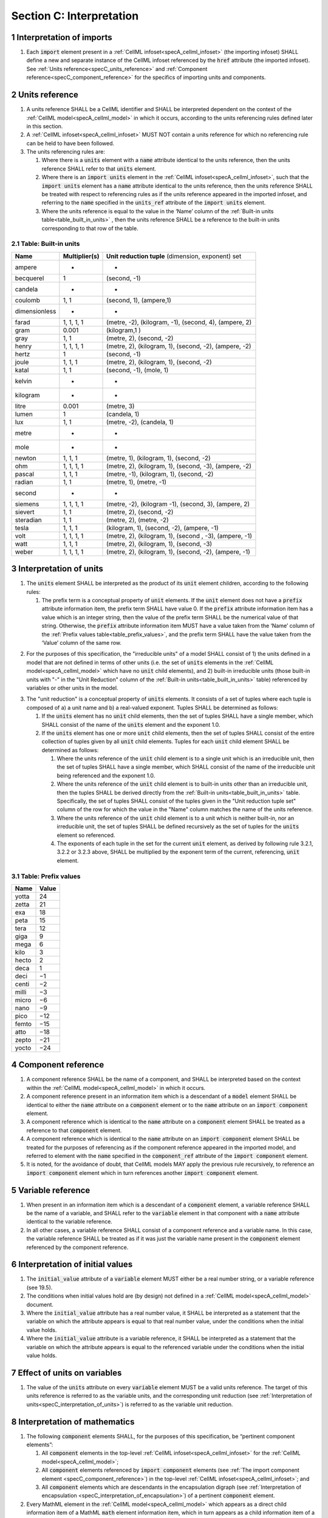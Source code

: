 .. _sectionC:

.. sectnum::

===========================================
Section C: Interpretation 
===========================================
.. marker_interpretation_of_imports_start

.. _specC_interpretation_of_imports:

Interpretation of imports
-------------------------

#. Each :code:`import` element present in a
   :ref:`CellML infoset<specA_cellml_infoset>` (the importing
   infoset) SHALL define a new and separate instance of the CellML
   infoset referenced by the :code:`href` attribute (the imported infoset).
   See :ref:`Units reference<specC_units_reference>` and
   :ref:`Component reference<specC_component_reference>` for the specifics
   of importing units and components.

.. marker_interpretation_of_imports_end
.. marker_units_reference_start

.. _specC_units_reference:

Units reference
---------------

#. A units reference SHALL be a CellML identifier and SHALL be
   interpreted dependent on the context of the :ref:`CellML model<specA_cellml_model>` in which it
   occurs, according to the units referencing rules defined later in
   this section.

#. A :ref:`CellML infoset<specA_cellml_infoset>` MUST NOT contain a units reference for which no
   referencing rule can be held to have been followed.

#. The units referencing rules are:

   #. Where there is a :code:`units` element with a :code:`name` attribute
      identical to the units reference, then the units reference SHALL
      refer to that :code:`units` element.

   #. Where there is an :code:`import units` element in the :ref:`CellML infoset<specA_cellml_infoset>`,
      such that the :code:`import units` element has a :code:`name` attribute
      identical to the units reference, then the units reference SHALL
      be treated with respect to referencing rules as if the units
      reference appeared in the imported infoset, and referring to the
      :code:`name` specified in the :code:`units_ref` attribute of the
      :code:`import units` element.

   #. Where the units reference is equal to the value in the ‘Name’
      column of the :ref:`Built-in units table<table_built_in_units>` ,
      then the units reference SHALL be a reference to the built-in units
      corresponding to that row of the table.

.. marker_units_reference1

.. _table_built_in_units:

Table: Built-in units
~~~~~~~~~~~~~~~~~~~~~

+---------------+-------------------+--------------------------------+
| **Name**      | **Multiplier(s)** | **Unit reduction tuple**       |
|               |                   | (dimension, exponent) set      |
+---------------+-------------------+--------------------------------+
| ampere        | -                 | -                              |
+---------------+-------------------+--------------------------------+
| becquerel     | 1                 | (second, -1)                   |
+---------------+-------------------+--------------------------------+
| candela       | -                 | -                              |
+---------------+-------------------+--------------------------------+
| coulomb       | 1, 1              | (second, 1), (ampere,1)        |
+---------------+-------------------+--------------------------------+
| dimensionless | -                 | -                              |
+---------------+-------------------+--------------------------------+
| farad         | 1, 1, 1, 1        | (metre, -2), (kilogram, -1),   |
|               |                   | (second, 4), (ampere, 2)       |
+---------------+-------------------+--------------------------------+
| gram          | 0.001             | (kilogram,1 )                  |
+---------------+-------------------+--------------------------------+
| gray          | 1, 1              | (metre, 2), (second, -2)       |
+---------------+-------------------+--------------------------------+
| henry         | 1, 1, 1, 1        | (metre, 2), (kilogram, 1),     |
|               |                   | (second, -2), (ampere, -2)     |
+---------------+-------------------+--------------------------------+
| hertz         | 1                 | (second, -1)                   |
+---------------+-------------------+--------------------------------+
| joule         | 1, 1, 1           | (metre, 2), (kilogram, 1),     |
|               |                   | (second, -2)                   |
+---------------+-------------------+--------------------------------+
| katal         | 1, 1              | (second, -1), (mole, 1)        |
+---------------+-------------------+--------------------------------+
| kelvin        | -                 | -                              |
+---------------+-------------------+--------------------------------+
| kilogram      | -                 | -                              |
+---------------+-------------------+--------------------------------+
| litre         | 0.001             | (metre, 3)                     |
+---------------+-------------------+--------------------------------+
| lumen         | 1                 | (candela, 1)                   |
+---------------+-------------------+--------------------------------+
| lux           | 1, 1              | (metre, -2), (candela, 1)      |
+---------------+-------------------+--------------------------------+
| metre         | -                 | -                              |
+---------------+-------------------+--------------------------------+
| mole          | -                 | -                              |
+---------------+-------------------+--------------------------------+
| newton        | 1, 1, 1           | (metre, 1), (kilogram, 1),     |
|               |                   | (second, -2)                   |
+---------------+-------------------+--------------------------------+
| ohm           | 1, 1, 1, 1        | (metre, 2), (kilogram, 1),     |
|               |                   | (second, -3), (ampere, -2)     |
+---------------+-------------------+--------------------------------+
| pascal        | 1, 1, 1           | (metre, -1), (kilogram, 1),    |
|               |                   | (second, -2)                   |
+---------------+-------------------+--------------------------------+
| radian        | 1, 1              | (metre, 1), (metre, -1)        |
+---------------+-------------------+--------------------------------+
| second        | -                 | -                              |
+---------------+-------------------+--------------------------------+
| siemens       | 1, 1, 1, 1        | (metre, -2), (kilogram -1),    |
|               |                   | (second, 3), (ampere, 2)       |
+---------------+-------------------+--------------------------------+
| sievert       | 1, 1              | (metre, 2), (second, -2)       |
+---------------+-------------------+--------------------------------+
| steradian     | 1, 1              | (metre, 2), (metre, -2)        |
+---------------+-------------------+--------------------------------+
| tesla         | 1, 1, 1           | (kilogram, 1), (second, -2),   |
|               |                   | (ampere, -1)                   |
+---------------+-------------------+--------------------------------+
| volt          | 1, 1, 1, 1        | (metre, 2), (kilogram, 1),     |
|               |                   | (second , -3), (ampere, -1)    |
+---------------+-------------------+--------------------------------+
| watt          | 1, 1, 1           | (metre, 2), (kilogram, 1),     |
|               |                   | (second, -3)                   |
+---------------+-------------------+--------------------------------+
| weber         | 1, 1, 1, 1        | (metre, 2), (kilogram, 1),     |
|               |                   | (second, -2), (ampere, -1)     |
+---------------+-------------------+--------------------------------+

.. marker_units_reference_end
.. marker_interpretation_of_units_start

.. _specC_interpretation_of_units:

Interpretation of units
-----------------------

1. The :code:`units` element SHALL be interpreted as the product of its
   :code:`unit` element children, according to the following rules:

   1. The prefix term is a conceptual property of :code:`unit` elements. If
      the :code:`unit` element does not have a :code:`prefix` attribute
      information item, the prefix term SHALL have value 0. If the
      :code:`prefix` attribute information item has a value which is an
      integer string, then the value of the prefix term SHALL be the
      numerical value of that string. Otherwise, the :code:`prefix`
      attribute information item MUST have a value taken from the ‘Name’
      column of the :ref:`Prefix values table<table_prefix_values>`, and the
      prefix term SHALL have the value taken from the ‘Value’ column of
      the same row.

.. marker_interpretation_of_units_1_1

   2. The exponent term is a conceptual property of :code:`unit` elements.
      If a :code:`unit` element has no :code:`exponent` attribute information
      item, the exponent term SHALL have value 1.0. Otherwise, the value
      of the :code:`exponent` attribute information item MUST be a real
      number string, and the value of the exponent term SHALL be the
      numerical value of that string.

   3. The multiplier term is a conceptual property of :code:`unit` elements.
      If a :code:`unit` element has no :code:`multiplier` attribute information
      item, the multiplier term SHALL have value 1.0. Otherwise, the
      value of the :code:`multiplier` attribute information item MUST be a
      real number string, and the value of the multiplier term SHALL be
      the numerical value of that string.

.. marker_interpretation_of_units_1_3

   4. The relationship between the product, :math:`P`, of numerical values
      given in each and every child :code:`unit` element units, to a
      numerical value, :math:`x`, with units given by the encompassing
      :code:`units` element, SHALL be

      .. image:: images/equation_units_expansion.png
          :align: center
          :width: 50%

      where: :math:`u_x` denotes the units of the :code:`units` element;
      :math:`p_i`, :math:`e_i`, :math:`m_i` and :math:`u_i`
      refer to the prefix, exponent and
      multiplier terms and units of the :math:`i^{th}` :code:`unit` child
      element, respectively. Square brackets encompass the units of numerical
      values.

.. marker_interpretation_of_units_1_4

2. For the purposes of this specification, the "irreducible units" of a
   model SHALL consist of 1) the units defined in a model that are not
   defined in terms of other units (i.e. the set of :code:`units` elements
   in the :ref:`CellML model<specA_cellml_model>` which have no :code:`unit`
   child elements), and 2)
   built-in irreducible units (those built-in units with "-" in the
   "Unit Reduction" column of the
   :ref:`Built-in units<table_built_in_units>`
   table) referenced by variables or other units in the model.

.. marker_interpretation_of_units_2

3. The "unit reduction" is a conceptual property of :code:`units` elements.
   It consists of a set of tuples where each tuple is composed of a) a
   unit name and b) a real-valued exponent. Tuples SHALL be determined
   as follows:

   1. If the :code:`units` element has no :code:`unit` child elements, then the
      set of tuples SHALL have a single member, which SHALL consist of
      the name of the :code:`units` element and the exponent 1.0.

   2. If the :code:`units` element has one or more :code:`unit` child elements,
      then the set of tuples SHALL consist of the entire collection of
      tuples given by all :code:`unit` child elements. Tuples for each
      :code:`unit` child element SHALL be determined as follows:

      1. Where the units reference of the :code:`unit` child element is to a
         single unit which is an irreducible unit, then the set of
         tuples SHALL have a single member, which SHALL consist of the
         name of the irreducible unit being referenced and the exponent
         1.0.

      2. Where the units reference of the :code:`unit` child element is to
         built-in units other than an irreducible unit, then the tuples
         SHALL be derived directly from the 
         :ref:`Built-in units<table_built_in_units>` table. Specifically,
         the set of tuples SHALL consist of the tuples given in the
         "Unit reduction tuple set" column of the row for which the value in the
         "Name" column matches the name of the units reference.

      3. Where the units reference of the :code:`unit` child element is to a
         unit which is neither built-in, nor an irreducible unit, the
         set of tuples SHALL be defined recursively as the set of tuples
         for the :code:`units` element so referenced.

      4. The exponents of each tuple in the set for the current :code:`unit`
         element, as derived by following rule 3.2.1, 3.2.2 or 3.2.3
         above, SHALL be multiplied by the exponent term of the current,
         referencing, :code:`unit` element.

.. marker_interpretation_of_units_3_2

   3. Tuples which have the name element of ‘dimensionless’ SHALL be
      removed from the set of tuples. Note that this can result in the
      set of tuples being empty.

.. marker_interpretation_of_units_3_3

   4. Where the set of tuples consists of tuples which have the same
      name element, those tuples SHALL be combined into a single tuple
      with that name element and an exponent being the sum of the
      combined tuples’ exponents. If the resulting tuple’s exponent term
      is zero, the tuple SHALL be removed from the set of tuples. Note
      that this can result in the set of tuples being empty.

.. marker_interpretation_of_units_3_4

.. _table_prefix_values:

Table: Prefix values
~~~~~~~~~~~~~~~~~~~~

======== =========
**Name** **Value**
yotta    24
zetta    21
exa      18
peta     15
tera     12
giga     9
mega     6
kilo     3
hecto    2
deca     1
deci     −1
centi    −2
milli    −3
micro    −6
nano     −9
pico     −12
femto    −15
atto     −18
zepto    −21
yocto    −24
======== =========


.. marker_interpretation_of_units_end
.. marker_component_reference_start

.. _specC_component_reference:

Component reference
-------------------

#. A component reference SHALL be the name of a component, and SHALL be
   interpreted based on the context within the
   :ref:`CellML model<specA_cellml_model>` in which it occurs.

#. A component reference present in an information item which is a
   descendant of a :code:`model` element SHALL be identical to either the
   :code:`name` attribute on a :code:`component` element or to the :code:`name`
   attribute on an :code:`import component` element.

#. A component reference which is identical to the :code:`name` attribute on
   a :code:`component` element SHALL be treated as a reference to that
   :code:`component` element.

#. A component reference which is identical to the :code:`name` attribute on
   an :code:`import component` element SHALL be treated for the purposes of
   referencing as if the component reference appeared in the imported
   model, and referred to element with the :code:`name` specified in the
   :code:`component_ref` attribute of the :code:`import component` element.

#. It is noted, for the avoidance of doubt, that CellML models MAY apply
   the previous rule recursively, to reference an :code:`import component`
   element which in turn references another :code:`import component`
   element.

.. marker_component_reference_end
.. marker_variable_reference_start

.. _specC_variable_reference:

Variable reference
------------------

#. When present in an information item which is a descendant of a
   :code:`component` element, a variable reference SHALL be the name of a
   variable, and SHALL refer to the :code:`variable` element in that
   component with a :code:`name` attribute identical to the variable
   reference.

#. In all other cases, a variable reference SHALL consist of a component
   reference and a variable name. In this case, the variable reference
   SHALL be treated as if it was just the variable name present in the
   :code:`component` element referenced by the component reference.

.. marker_variable_reference_end
.. marker_interpretation_of_initial_values_start

.. _specC_initial_values:

Interpretation of initial values
--------------------------------

#. The :code:`initial_value` attribute of a :code:`variable` element MUST
   either be a real number string, or a variable reference (see 19.5).

#. The conditions when initial values hold are (by design) not defined
   in a :ref:`CellML model<specA_cellml_model>` document.

#. Where the :code:`initial_value` attribute has a real number value, it
   SHALL be interpreted as a statement that the variable on which the
   attribute appears is equal to that real number value, under the
   conditions when the initial value holds.

#. Where the :code:`initial_value` attribute is a variable reference, it
   SHALL be interpreted as a statement that the variable on which the
   attribute appears is equal to the referenced variable under the
   conditions when the initial value holds.

.. marker_interpretation_of_initial_values_end
.. marker_effect_of_units_on_variables_start

.. _specC_effect_of_units_on_variables:

Effect of units on variables
----------------------------

#. The value of the :code:`units` attribute on every :code:`variable` element
   MUST be a valid units reference. The target of this units reference
   is referred to as the variable units, and the corresponding unit
   reduction (see :ref:`Interpretation of units<specC_interpretation_of_units>`) is referred
   to as the variable unit reduction.

.. marker_effect_of_units_on_variables_end
.. marker_interpretation_of_mathematics_start

.. _specC_interpretation_of_mathematics:

Interpretation of mathematics
-----------------------------

#. The following :code:`component` elements SHALL, for the purposes of this
   specification, be “pertinent component elements”:

   #. All :code:`component` elements in the top-level
      :ref:`CellML infoset<specA_cellml_infoset>` for the
      :ref:`CellML model<specA_cellml_model>`;

   #. All :code:`component` elements referenced by :code:`import component`
      elements (see
      :ref:`The import component element <specC_component_reference>`)
      in the top-level :ref:`CellML infoset<specA_cellml_infoset>`; and

   #. All :code:`component` elements which are descendants in the
      encapsulation digraph (see
      :ref:`Interpretation of encapsulation <specC_interpretation_of_encapsulation>`)
      of a pertinent :code:`component` element.

#. Every MathML element in the :ref:`CellML model<specA_cellml_model>` which appears as a direct
   child information item of a MathML :code:`math` element information item,
   which in turn appears as a child information item of a pertinent
   :code:`component` element, SHALL be treated, in terms of the semantics of
   the mathematical model, as a statement which holds true
   unconditionally.

#. Units referenced by a :code:`units` attribute information item SHALL NOT
   affect the mathematical interpretation of the :ref:`CellML model<specA_cellml_model>`.

.. marker_interpretation_of_mathematics_end
.. marker_interpretation_of_encapsulation_start

.. _specC_interpretation_of_encapsulation:

Interpretation of encapsulation
-------------------------------

#. For the purposes of this specification, there SHALL be a “conceptual
   encapsulation digraph” in which there is EXACTLY one node for every
   component in the :ref:`CellML model<specA_cellml_model>`. Therefore the encapsulation digraph
   will not contain any loops.

#. Where a :code:`component_ref` element appears as a child of another
   :code:`component_ref` element, there SHALL be an arc in the encapsulation
   digraph, and that arc SHALL be from the node corresponding to the
   component referenced by the parent :code:`component_ref` element, and to
   the node corresponding to the component referenced by the child
   :code:`component_ref` element.

#. The encapsulated set for a component *A* SHALL be the set of all
   components *B* such that there exists an arc in the encapsulation
   digraph from the node corresponding to *A* to the node corresponding
   to *B*.

#. The encapsulation parent for a component *A* SHALL be the component
   corresponding to the node which is the parent node in the
   encapsulation digraph of the node corresponding to *A*.

#. The sibling set for a component *A* SHALL be the set of all
   components which have the same encapsulation parent as *A*, or in the
   case that *A* has no encapsulation parent, SHALL be the set of all
   components which do not have an encapsulation parent.

#. The hidden set for a component *A* SHALL be the set of all components
   *B* where component *B* is not in the encapsulated set for component
   *A*, and component *B* is not the encapsulation parent of component
   *A*, and component *B* is not in the sibling set for component *A*.

#. There MUST NOT be a :code:`connection` element such that the component
   referenced by the :code:`component_1` attribute is in the hidden set of
   the component referenced by the :code:`component_2` attribute, nor vice
   versa.

.. marker_interpretation_of_encapsulation_end
.. marker_interpretation_of_map_variables_start

.. _specC_interpretation_of_map_variables:

Interpretation of map_variables
-------------------------------

#.  For the purposes of this specification, the variable equivalence
    (conceptual) network SHALL be an undirected graph with one node for
    every :code:`variable` element in the :ref:`CellML model<specA_cellml_model>`. The arcs of this
    graph SHALL be equivalences defined in the CellML model.

#.  For each :code:`map_variables` element present in the CellML model, we
    define variables *A* and *B* for use in the rules in this section as
    follows.

    #. Variable *A* SHALL be the variable referenced by the encompassing
       :code:`connection` element’s :code:`component_1` and this
       :code:`map_variables` element’s :code:`variable_1` attribute.

    #. Variable *B* SHALL be the variable referenced by the encompassing
       :code:`connection` element’s :code:`component_2` and this
       :code:`map_variables` element’s :code:`variable_2` attribute.

#.  For every :code:`map_variables` element present in the CellML model,
    there SHALL be an arc in the variable equivalence network.

    #. One endpoint of the arc in the variable equivalence network SHALL
       be the node corresponding to variable *A*.

    #. One endpoint of the arc in the variable equivalence network SHALL
       be the node corresponding to variable *B*.

#.  CellML models MUST NOT contain any pair of :code:`map_variables`
    elements which duplicates an existing arc in the variable
    equivalence network.

#.  The variable equivalence network MUST NOT contain any cycles.

#.  For each :code:`map_variables` element present in the CellML model, the
    variable unit reduction (see
    :ref:`Effect of units on variables <specC_effect_of_units_on_variables>` )
    of variable *A* MUST have an identical set
    of tuples to the variable unit reduction of variable *B*. Two sets
    of tuples SHALL be considered identical if all of the tuples from
    each set are present in the other, or if both sets are empty. Two
    tuples are considered identical if and only if both the name and
    exponent value of each tuple are equivalent.

#.  Tuples differing by a multiplying factor in their unit reduction
    MUST be taken into account when interpreting the numerical values of
    the variables (see :ref:`Interpretation of units<specC_interpretation_of_units>`).

#.  For a given variable, the available interfaces SHALL be determined
    by the :code:`interface` attribute information item on the corresponding
    :code:`variable` element as follows.

    #. A value of :code:`public` specifies that the variable has a public
       interface.

    #. A value of :code:`private` specifies that the variable has a private
       interface.

    #. A value of :code:`public_and_private` specifies that the variable has
       both a public and a private interface.

    #. A value of :code:`none` specifies that the variable has no interface.

    #. If the :code:`interface` attribute information item is absent, then
       the variable has no interface.

#.  The applicable interfaces for variables *A* and *B* SHALL be defined
    as follows.

    #. When the parent :code:`component` element of variable *A* is in the
       sibling set of the parent :code:`component` element of variable *B*,
       the applicable interface for both variables *A* and *B* SHALL be
       the public interface.

    #. When the parent :code:`component` element of variable *A* is in the
       encapsulated set of the parent :code:`component` element of variable
       *B*, the applicable interface for variable *A* SHALL be the
       public interface, and the applicable interface for variable *B*
       SHALL be the private interface.

    #. When the parent :code:`component` element of variable *B* is in the
       encapsulated set of the parent :code:`component` element of variable
       *A*, the applicable interface for variable *A* SHALL be the
       private interface, and the applicable interface for variable *B*
       SHALL be the public interface.

#.  CellML models MUST only contain :code:`map_variables` elements where the
    interface of variable *A* and the interface of variable *B* are
    applicable interfaces.

#.  The :code:`variable` elements in a CellML model SHALL be treated as
    belonging to a single “connected variable set”. Each set of
    connected variables is the set of all :code:`variable` elements for
    which the corresponding nodes in the variable equivalence network
    form a connected subgraph. Each set of connected variables
    represents one variable in the underlying mathematical model.

.. marker_interpretation_of_map_variables_end
.. marker_interpretation_of_variable_resets_start

.. _specC_interpretation_of_variable_resets:

Interpretation of variable resets
---------------------------------

#. Each :code:`reset` element describes a change to be applied to the
   variable referenced by the :code:`variable` attribute when specified
   conditions are met during the simulation of the model.

#. All :code:`reset` elements SHALL be considered sequentially for the
   connected variable set (see
   :ref:`Interpretation of map_variables<specC_interpretation_of_map_variables>`)
   to which the referenced variable
   belongs. The sequence SHALL be determined by the value of the reset
   element’s :code:`order` attribute, lowest (least positive / most
   negative) having priority.

#. The condition under which a reset occurs SHALL be defined by the
   equality of the reset element’s :code:`test_variable` attribute and the
   evaluation of the MathML expression encoded in the :code:`test_value`.

#. When a reset occurs, the variable referenced by the reset element’s
   :code:`variable` attribute SHALL be set to the result of evaluating the
   MathML expression encoded in the :code:`reset_value`.

.. marker_interpretation_of_variable_resets_end
